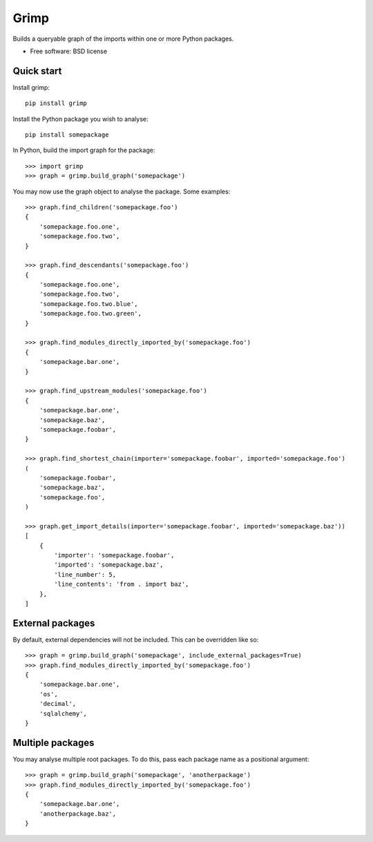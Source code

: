 =====
Grimp
=====

.. image:: https://img.shields.io/pypi/v/grimp.svg
    :target: https://pypi.org/project/grimp

.. image:: https://img.shields.io/pypi/pyversions/grimp.svg
    :alt: Python versions
    :target: https://pypi.org/project/grimp/

.. image:: https://api.travis-ci.com/seddonym/grimp.svg?branch=master
    :target: https://travis-ci.com/seddonym/grimp


Builds a queryable graph of the imports within one or more Python packages.

* Free software: BSD license

Quick start
-----------

Install grimp::

    pip install grimp

Install the Python package you wish to analyse::

    pip install somepackage

In Python, build the import graph for the package::

    >>> import grimp
    >>> graph = grimp.build_graph('somepackage')

You may now use the graph object to analyse the package. Some examples::

    >>> graph.find_children('somepackage.foo')
    {
        'somepackage.foo.one',
        'somepackage.foo.two',
    }

    >>> graph.find_descendants('somepackage.foo')
    {
        'somepackage.foo.one',
        'somepackage.foo.two',
        'somepackage.foo.two.blue',
        'somepackage.foo.two.green',
    }

    >>> graph.find_modules_directly_imported_by('somepackage.foo')
    {
        'somepackage.bar.one',
    }

    >>> graph.find_upstream_modules('somepackage.foo')
    {
        'somepackage.bar.one',
        'somepackage.baz',
        'somepackage.foobar',
    }

    >>> graph.find_shortest_chain(importer='somepackage.foobar', imported='somepackage.foo')
    (
        'somepackage.foobar',
        'somepackage.baz',
        'somepackage.foo',
    )

    >>> graph.get_import_details(importer='somepackage.foobar', imported='somepackage.baz'))
    [
        {
            'importer': 'somepackage.foobar',
            'imported': 'somepackage.baz',
            'line_number': 5,
            'line_contents': 'from . import baz',
        },
    ]

External packages
-----------------

By default, external dependencies will not be included. This can be overridden like so::

    >>> graph = grimp.build_graph('somepackage', include_external_packages=True)
    >>> graph.find_modules_directly_imported_by('somepackage.foo')
    {
        'somepackage.bar.one',
        'os',
        'decimal',
        'sqlalchemy',
    }

Multiple packages
-----------------

You may analyse multiple root packages. To do this, pass each package name as a positional argument::

    >>> graph = grimp.build_graph('somepackage', 'anotherpackage')
    >>> graph.find_modules_directly_imported_by('somepackage.foo')
    {
        'somepackage.bar.one',
        'anotherpackage.baz',
    }
